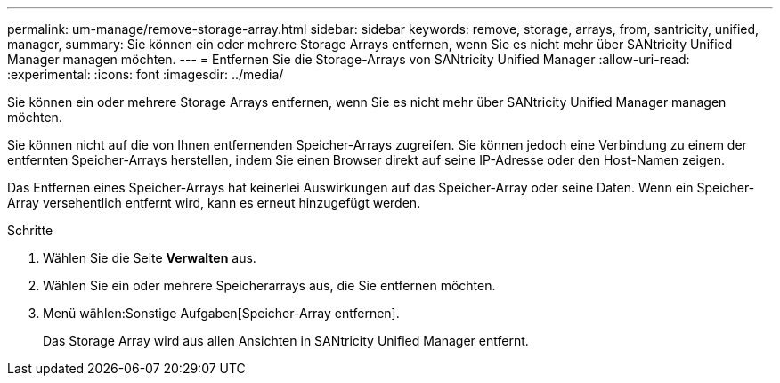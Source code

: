 ---
permalink: um-manage/remove-storage-array.html 
sidebar: sidebar 
keywords: remove, storage, arrays, from, santricity, unified, manager, 
summary: Sie können ein oder mehrere Storage Arrays entfernen, wenn Sie es nicht mehr über SANtricity Unified Manager managen möchten. 
---
= Entfernen Sie die Storage-Arrays von SANtricity Unified Manager
:allow-uri-read: 
:experimental: 
:icons: font
:imagesdir: ../media/


[role="lead"]
Sie können ein oder mehrere Storage Arrays entfernen, wenn Sie es nicht mehr über SANtricity Unified Manager managen möchten.

Sie können nicht auf die von Ihnen entfernenden Speicher-Arrays zugreifen. Sie können jedoch eine Verbindung zu einem der entfernten Speicher-Arrays herstellen, indem Sie einen Browser direkt auf seine IP-Adresse oder den Host-Namen zeigen.

Das Entfernen eines Speicher-Arrays hat keinerlei Auswirkungen auf das Speicher-Array oder seine Daten. Wenn ein Speicher-Array versehentlich entfernt wird, kann es erneut hinzugefügt werden.

.Schritte
. Wählen Sie die Seite *Verwalten* aus.
. Wählen Sie ein oder mehrere Speicherarrays aus, die Sie entfernen möchten.
. Menü wählen:Sonstige Aufgaben[Speicher-Array entfernen].
+
Das Storage Array wird aus allen Ansichten in SANtricity Unified Manager entfernt.


